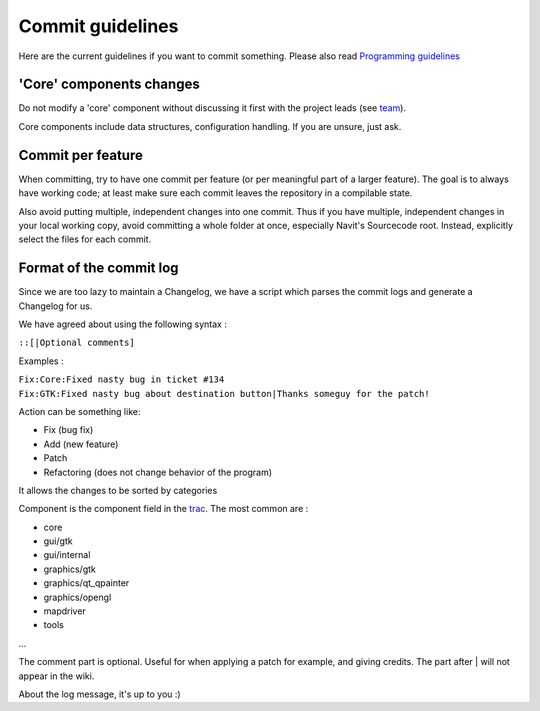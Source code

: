 .. _commit_guidelines:

Commit guidelines
=================

.. raw:: mediawiki

   {{warning|1='''The content of this document has been moved to:''' https://navit.readthedocs.io/en/trunk/development/commit_guidelines.html . It is only kept here for archiving purposes.}}

Here are the current guidelines if you want to commit something. Please
also read `Programming guidelines <Programming_guidelines>`__

.. _core_components_changes:

'Core' components changes
-------------------------

Do not modify a 'core' component without discussing it first with the
project leads (see `team <team>`__).

Core components include data structures, configuration handling. If you
are unsure, just ask.

.. _commit_per_feature:

Commit per feature
------------------

When committing, try to have one commit per feature (or per meaningful
part of a larger feature). The goal is to always have working code; at
least make sure each commit leaves the repository in a compilable state.

Also avoid putting multiple, independent changes into one commit. Thus
if you have multiple, independent changes in your local working copy,
avoid committing a whole folder at once, especially Navit's Sourcecode
root. Instead, explicitly select the files for each commit.

.. _format_of_the_commit_log:

Format of the commit log
------------------------

Since we are too lazy to maintain a Changelog, we have a script which
parses the commit logs and generate a Changelog for us.

We have agreed about using the following syntax :

\ ``:``\ \ ``:``\ \ ``[|Optional comments]``

Examples :

| ``Fix:Core:Fixed nasty bug in ticket #134``
| ``Fix:GTK:Fixed nasty bug about destination button|Thanks someguy for the patch!``

Action can be something like:

-  Fix (bug fix)
-  Add (new feature)
-  Patch
-  Refactoring (does not change behavior of the program)

It allows the changes to be sorted by categories

Component is the component field in the `trac <trac>`__. The most common
are :

-  core
-  gui/gtk
-  gui/internal
-  graphics/gtk
-  graphics/qt_qpainter
-  graphics/opengl
-  mapdriver
-  tools

...

The comment part is optional. Useful for when applying a patch for
example, and giving credits. The part after \| will not appear in the
wiki.

About the log message, it's up to you :)
